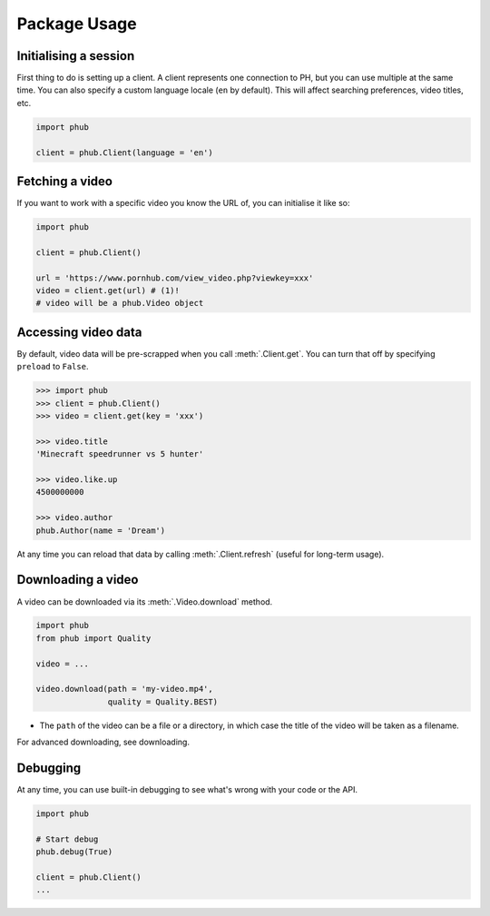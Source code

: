 Package Usage
=============

Initialising a session
----------------------

First thing to do is setting up a client.
A client represents one connection to PH,
but you can use multiple at the same time.
You can also specify a custom language
locale (``en`` by default). This will
affect searching preferences, video titles,
etc.

.. code-block:: python

    import phub

    client = phub.Client(language = 'en')

Fetching a video
----------------

If you want to work with a specific video
you know the URL of, you can initialise it
like so:

.. code-block:: python

    import phub

    client = phub.Client()

    url = 'https://www.pornhub.com/view_video.php?viewkey=xxx'
    video = client.get(url) # (1)!
    # video will be a phub.Video object

.. code-annotations::
    #.
        Note that you can also load the video 
        using the `viewkey` paramater in the URL.

        .. code-block:: python

            video = client.get(key = 'xxx')

Accessing video data
--------------------

By default, video data will be pre-scrapped
when you call :meth:`.Client.get`.
You can turn that off by specifying
``preload`` to ``False``.


.. code-block:: python

    >>> import phub
    >>> client = phub.Client()
    >>> video = client.get(key = 'xxx')

    >>> video.title
    'Minecraft speedrunner vs 5 hunter'

    >>> video.like.up
    4500000000

    >>> video.author
    phub.Author(name = 'Dream')

At any time you can reload that data by calling
:meth:`.Client.refresh` (useful for long-term usage).

Downloading a video
-------------------

A video can be downloaded via its :meth:`.Video.download`
method.

.. code-block:: python

    import phub
    from phub import Quality

    video = ...

    video.download(path = 'my-video.mp4',
                   quality = Quality.BEST)

* The ``path`` of the video can be a file or a directory, in which case the title of the video will be taken as a filename.

For advanced downloading, see downloading.

Debugging
---------

At any time, you can use built-in debugging to see what's wrong with
your code or the API.

.. code-block:: python

    import phub

    # Start debug
    phub.debug(True)

    client = phub.Client()
    ...
